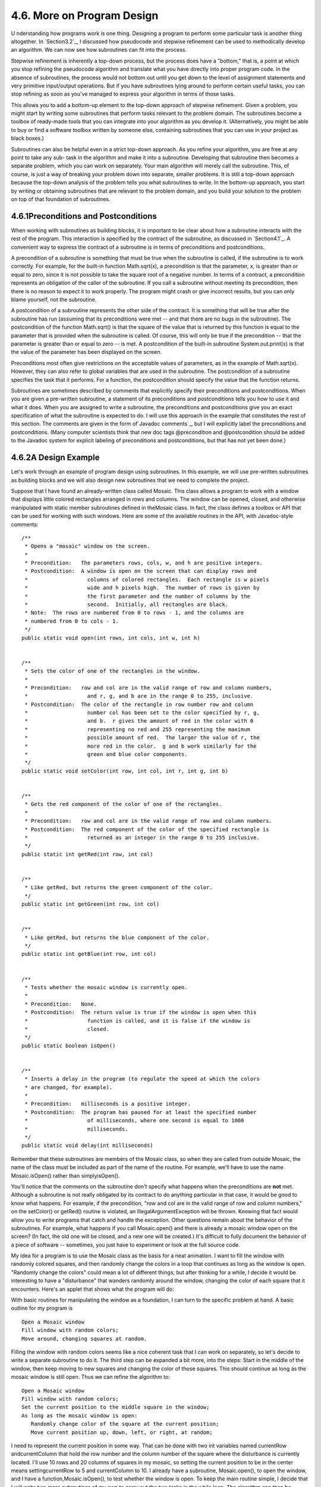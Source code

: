 
4.6. More on Program Design
---------------------------



U nderstanding how programs work is one thing. Designing a program to
perform some particular task is another thing altogether. In
`Section3.2`_, I discussed how pseudocode and stepwise refinement can
be used to methodically develop an algorithm. We can now see how
subroutines can fit into the process.

Stepwise refinement is inherently a top-down process, but the process
does have a "bottom," that is, a point at which you stop refining the
pseudocode algorithm and translate what you have directly into proper
program code. In the absence of subroutines, the process would not
bottom out until you get down to the level of assignment statements
and very primitive input/output operations. But if you have
subroutines lying around to perform certain useful tasks, you can stop
refining as soon as you've managed to express your algorithm in terms
of those tasks.

This allows you to add a bottom-up element to the top-down approach of
stepwise refinement. Given a problem, you might start by writing some
subroutines that perform tasks relevant to the problem domain. The
subroutines become a toolbox of ready-made tools that you can
integrate into your algorithm as you develop it. (Alternatively, you
might be able to buy or find a software toolbox written by someone
else, containing subroutines that you can use in your project as black
boxes.)

Subroutines can also be helpful even in a strict top-down approach. As
you refine your algorithm, you are free at any point to take any sub-
task in the algorithm and make it into a subroutine. Developing that
subroutine then becomes a separate problem, which you can work on
separately. Your main algorithm will merely call the subroutine. This,
of course, is just a way of breaking your problem down into separate,
smaller problems. It is still a top-down approach because the top-down
analysis of the problem tells you what subroutines to write. In the
bottom-up approach, you start by writing or obtaining subroutines that
are relevant to the problem domain, and you build your solution to the
problem on top of that foundation of subroutines.





4.6.1Preconditions and Postconditions
~~~~~~~~~~~~~~~~~~~~~~~~~~~~~~~~~~~~~

When working with subroutines as building blocks, it is important to
be clear about how a subroutine interacts with the rest of the
program. This interaction is specified by the contract of the
subroutine, as discussed in `Section4.1`_. A convenient way to express
the contract of a subroutine is in terms of preconditions and
postconditions.

A precondition of a subroutine is something that must be true when the
subroutine is called, if the subroutine is to work correctly. For
example, for the built-in function Math.sqrt(x), a precondition is
that the parameter, x, is greater than or equal to zero, since it is
not possible to take the square root of a negative number. In terms of
a contract, a precondition represents an obligation of the caller of
the subroutine. If you call a subroutine without meeting its
precondition, then there is no reason to expect it to work properly.
The program might crash or give incorrect results, but you can only
blame yourself, not the subroutine.

A postcondition of a subroutine represents the other side of the
contract. It is something that will be true after the subroutine has
run (assuming that its preconditions were met -- and that there are no
bugs in the subroutine). The postcondition of the function Math.sqrt()
is that the square of the value that is returned by this function is
equal to the parameter that is provided when the subroutine is called.
Of course, this will only be true if the precondition -- that the
parameter is greater than or equal to zero -- is met. A postcondition
of the built-in subroutine System.out.print(x) is that the value of
the parameter has been displayed on the screen.

Preconditions most often give restrictions on the acceptable values of
parameters, as in the example of Math.sqrt(x). However, they can also
refer to global variables that are used in the subroutine. The
postcondition of a subroutine specifies the task that it performs. For
a function, the postcondition should specify the value that the
function returns.

Subroutines are sometimes described by comments that explicitly
specify their preconditions and postconditions. When you are given a
pre-written subroutine, a statement of its preconditions and
postconditions tells you how to use it and what it does. When you are
assigned to write a subroutine, the preconditions and postconditions
give you an exact specification of what the subroutine is expected to
do. I will use this approach in the example that constitutes the rest
of this section. The comments are given in the form of`Javadoc
comments`_, but I will explicitly label the preconditions and
postconditions. (Many computer scientists think that new doc tags
@precondition and @postcondition should be added to the Javadoc system
for explicit labeling of preconditions and postconditions, but that
has not yet been done.)





4.6.2A Design Example
~~~~~~~~~~~~~~~~~~~~~

Let's work through an example of program design using subroutines. In
this example, we will use pre-written subroutines as building blocks
and we will also design new subroutines that we need to complete the
project.

Suppose that I have found an already-written class called Mosaic. This
class allows a program to work with a window that displays little
colored rectangles arranged in rows and columns. The window can be
opened, closed, and otherwise manipulated with static member
subroutines defined in theMosaic class. In fact, the class defines a
toolbox or API that can be used for working with such windows. Here
are some of the available routines in the API, with Javadoc-style
comments:


::

    /**
     * Opens a "mosaic" window on the screen.
     *
     * Precondition:   The parameters rows, cols, w, and h are positive integers.
     * Postcondition:  A window is open on the screen that can display rows and
     *                   columns of colored rectangles.  Each rectangle is w pixels
     *                   wide and h pixels high.  The number of rows is given by
     *                   the first parameter and the number of columns by the
     *                   second.  Initially, all rectangles are black.
     * Note:  The rows are numbered from 0 to rows - 1, and the columns are 
     * numbered from 0 to cols - 1.
     */
    public static void open(int rows, int cols, int w, int h)
       
       
    /**
     * Sets the color of one of the rectangles in the window.
     *
     * Precondition:   row and col are in the valid range of row and column numbers,
     *                   and r, g, and b are in the range 0 to 255, inclusive.
     * Postcondition:  The color of the rectangle in row number row and column
     *                   number col has been set to the color specified by r, g,
     *                   and b.  r gives the amount of red in the color with 0 
     *                   representing no red and 255 representing the maximum 
     *                   possible amount of red.  The larger the value of r, the 
     *                   more red in the color.  g and b work similarly for the 
     *                   green and blue color components.
     */
    public static void setColor(int row, int col, int r, int g, int b)
    
       
    /**
     * Gets the red component of the color of one of the rectangles.
     *
     * Precondition:   row and col are in the valid range of row and column numbers.
     * Postcondition:  The red component of the color of the specified rectangle is
     *                   returned as an integer in the range 0 to 255 inclusive.
     */
    public static int getRed(int row, int col)
    
       
    /**
     * Like getRed, but returns the green component of the color.
     */
    public static int getGreen(int row, int col)
    
       
    /**
     * Like getRed, but returns the blue component of the color.
     */
    public static int getBlue(int row, int col)
    
       
    /**
     * Tests whether the mosaic window is currently open.
     *
     * Precondition:   None.
     * Postcondition:  The return value is true if the window is open when this
     *                   function is called, and it is false if the window is
     *                   closed.
     */
    public static boolean isOpen()
    
       
    /**
     * Inserts a delay in the program (to regulate the speed at which the colors
     * are changed, for example).
     *
     * Precondition:   milliseconds is a positive integer.
     * Postcondition:  The program has paused for at least the specified number
     *                   of milliseconds, where one second is equal to 1000
     *                   milliseconds.
     */
    public static void delay(int milliseconds)


Remember that these subroutines are members of the Mosaic class, so
when they are called from outside Mosaic, the name of the class must
be included as part of the name of the routine. For example, we'll
have to use the name Mosaic.isOpen() rather than simplyisOpen().

You'll notice that the comments on the subroutine don't specify what
happens when the preconditions are **not** met. Although a subroutine
is not really obligated by its contract to do anything particular in
that case, it would be good to know what happens. For example, if the
precondition, "row and col are in the valid range of row and column
numbers," on the setColor() or getRed() routine is violated, an
IllegalArgumentException will be thrown. Knowing that fact would allow
you to write programs that catch and handle the exception. Other
questions remain about the behavior of the subroutines. For example,
what happens if you call Mosaic.open() and there is already a mosaic
window open on the screen? (In fact, the old one will be closed, and a
new one will be created.) It's difficult to fully document the
behavior of a piece of software -- sometimes, you just have to
experiment or look at the full source code.




My idea for a program is to use the Mosaic class as the basis for a
neat animation. I want to fill the window with randomly colored
squares, and then randomly change the colors in a loop that continues
as long as the window is open. "Randomly change the colors" could mean
a lot of different things, but after thinking for a while, I decide it
would be interesting to have a "disturbance" that wanders randomly
around the window, changing the color of each square that it
encounters. Here's an applet that shows what the program will do:



With basic routines for manipulating the window as a foundation, I can
turn to the specific problem at hand. A basic outline for my program
is


::

    Open a Mosaic window 
    Fill window with random colors;
    Move around, changing squares at random.


Filling the window with random colors seems like a nice coherent task
that I can work on separately, so let's decide to write a separate
subroutine to do it. The third step can be expanded a bit more, into
the steps: Start in the middle of the window, then keep moving to new
squares and changing the color of those squares. This should continue
as long as the mosaic window is still open. Thus we can refine the
algorithm to:


::

    Open a Mosaic window
    Fill window with random colors;
    Set the current position to the middle square in the window;
    As long as the mosaic window is open:
       Randomly change color of the square at the current position;
       Move current position up, down, left, or right, at random;


I need to represent the current position in some way. That can be done
with two int variables named currentRow andcurrentColumn that hold the
row number and the column number of the square where the disturbance
is currently located. I'll use 10 rows and 20 columns of squares in my
mosaic, so setting the current position to be in the center means
settingcurrentRow to 5 and currentColumn to 10. I already have a
subroutine, Mosaic.open(), to open the window, and I have a
function,Mosaic.isOpen(), to test whether the window is open. To keep
the main routine simple, I decide that I will write two more
subroutines of my own to carry out the two tasks in the while loop.
The algorithm can then be written in Java as:


::

    Mosaic.open(10,20,15,15)
    fillWithRandomColors();
    currentRow = 5;       // Middle row, halfway down the window.
    currentColumn = 10;   // Middle column.
    while ( Mosaic.isOpen() ) {
        changeToRandomColor(currentRow, currentColumn);
        randomMove();      
    }


With the proper wrapper, this is essentially the main() routine of my
program. It turns out I have to make one small modification: To
prevent the animation from running too fast, the line
"Mosaic.delay(20);" is added to the while loop.

The main() routine is taken care of, but to complete the program, I
still have to write the subroutines
fillWithRandomColors(),changeToRandomColor(int,int), and randomMove().
Writing each of these subroutines is a separate, small task.
ThefillWithRandomColors() routine is defined by the postcondition that
"each of the rectangles in the mosaic has been changed to a random
color." Pseudocode for an algorithm to accomplish this task can be
given as:


::

    For each row:
       For each column:
          set the square in that row and column to a random color


"For each row" and "for each column" can be implemented as for loops.
We've already planned to write a subroutine changeToRandomColor that
can be used to set the color. (The possibility of reusing subroutines
in several places is one of the big payoffs of using them!)
So,fillWithRandomColors() can be written in proper Java as:


::

    static void fillWithRandomColors() {
       for (int row = 0; row < 10; row++)
          for (int column = 0; column < 20; column++)
             changeToRandomColor(row,column);
    }


Turning to the changeToRandomColor subroutine, we already have a
method in the Mosaic class, Mosaic.setColor(), that can be used to
change the color of a square. If we want a random color, we just have
to choose random values for r, g, and b. According to the precondition
of the Mosaic.setColor() subroutine, these random values must be
integers in the range from 0 to 255. A formula for randomly selecting
such an integer is "(int)(256*Math.random())". So the random color
subroutine becomes:


::

    static void changeToRandomColor(int rowNum, int colNum) {
         int red = (int)(256*Math.random());
         int green = (int)(256*Math.random());  
         int blue = (int)(256*Math.random());
         mosaic.setColor(rowNum,colNum,red,green,blue);  
    }


Finally, consider the randomMove subroutine, which is supposed to
randomly move the disturbance up, down, left, or right. To make a
random choice among four directions, we can choose a random integer in
the range 0 to 3. If the integer is 0, move in one direction; if it is
1, move in another direction; and so on. The position of the
disturbance is given by the variablescurrentRow and currentColumn. To
"move up" means to subtract 1 from currentRow. This leaves open the
question of what to do ifcurrentRow becomes -1, which would put the
disturbance above the window (which would violate the precondition of
several of the Mosaic subroutines that the row and column numbers must
be in the valid range). Rather than let this happen, I decide to move
the disturbance to the opposite edge of the applet by setting
currentRow to 9. (Remember that the 10 rows are numbered from 0 to 9.)
An alternative to jumping to the opposite edge would be to simply do
nothing in this case. Moving the disturbance down, left, or right is
handled similarly. If we use a switch statement to decide which
direction to move, the code for randomMove becomes:


::

    int directionNum;
    directionNum = (int)(4*Math.random());
    switch (directionNum) {
       case 0:  // move up 
          currentRow--;
          if (currentRow < 0)   // CurrentRow is outside the mosaic;
             currentRow = 9;    // move it to the opposite edge.
          break;
       case 1:  // move right
          currentColumn++;
          if (currentColumn >= 20)
             currentColumn = 0;
          break; 
       case 2:  // move down
          currentRow++;
          if (currentRow >= 10)
             currentRow = 0;
          break;
       case 3:  // move left
          currentColumn--;
          if (currentColumn < 0)
             currentColumn = 19;
          break; 
    }






4.6.3The Program
~~~~~~~~~~~~~~~~

Putting this all together, we get the following complete program. Note
that I've added Javadoc-style comments for the class itself and for
each of the subroutines. The variables currentRow and currentColumn
are defined as static members of the class, rather than local
variables, because each of them is used in several different
subroutines. This program actually depends on two other classes,
Mosaic and another class called MosaicCanvas that is used by Mosaic.
If you want to compile and run this program, both of these classes
must be available to the program.


::

    /**
     * This program opens a window full of randomly colored squares.  A "disturbance"
     * moves randomly around in the window, randomly changing the color of each
     * square that it visits.  The program runs until the user closes the window.
     */
    
    public class RandomMosaicWalk {
     
        static int currentRow;    // Row currently containing the disturbance.
        static int currentColumn; // Column currently containing disturbance.
     
        /**
         * The main program creates the window, fills it with random colors,
         * and then moves the disturbance in a random walk around the window
         * as long as the window is open.
         */
        public static void main(String[] args) {
            Mosaic.open(10,20,15,15);
            fillWithRandomColors();
            currentRow = 5;   // start at center of window
            currentColumn = 10;
            while (Mosaic.isOpen()) {
                changeToRandomColor(currentRow, currentColumn);
                randomMove();
                Mosaic.delay(20);
            }
        }  // end main
    
        /**
         * Fills the window with randomly colored squares.
         * Precondition:   The mosaic window is open.
         * Postcondition:  Each square has been set to a random color. 
         */
        static void fillWithRandomColors() {
             for (int row=0; row < 10; row++) {
                for (int column=0; column < 20; column++) {
                    changeToRandomColor(row, column);  
                }
             }
        }  // end fillWithRandomColors
     
        /**
         * Changes one square to a new randomly selected color.
         * Precondition:   The specified rowNum and colNum are in the valid range
         *                 of row and column numbers.
         * Postcondition:  The square in the specified row and column has
         *                 been set to a random color.
         * @param rowNum the row number of the square, counting rows down
         *      from 0 at the top
         * @param colNum the column number of the square, counting columns over
         *      from 0 at the left
         */
        static void changeToRandomColor(int rowNum, int colNum) {
             int red, green, blue;
             red = (int)(256*Math.random());    // Choose random levels in range
             green = (int)(256*Math.random());  //     0 to 255 for red, green, 
             blue = (int)(256*Math.random());   //     and blue color components.
             Mosaic.setColor(rowNum,colNum,red,green,blue);  
         }  // end of changeToRandomColor()
     
         /**
          * Move the disturbance.
          * Precondition:   The global variables currentRow and currentColumn
          *                 are within the legal range of row and column numbers.
          * Postcondition:  currentRow or currentColumn is changed to one of the
          *                 neighboring positions in the grid -- up, down, left, or
          *                 right from the current position.  If this moves the
          *                 position outside of the grid, then it is moved to the
          *                 opposite edge of the grid.
          */
         static void randomMove() {
             int directionNum; // Randomly set to 0, 1, 2, or 3 to choose direction.
             directionNum = (int)(4*Math.random());
             switch (directionNum) {
                case 0:  // move up 
                   currentRow--;
                   if (currentRow < 0)
                      currentRow = 9;
                   break;
                case 1:  // move right
                   currentColumn++;
                   if (currentColumn >= 20)
                      currentColumn = 0;
                   break; 
                case 2:  // move down
                   currentRow++;
                   if (currentRow >= 10)
                      currentRow = 0;
                   break;
                case 3:  // move left  
                   currentColumn--;
                   if (currentColumn < 0)
                      currentColumn = 19;
                   break; 
             }
         }  // end randomMove
     
    } // end class RandomMosaicWalk




